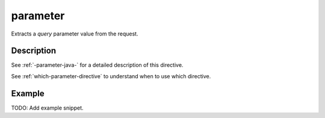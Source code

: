 .. _-parameter-java-:

parameter
=========
Extracts a *query* parameter value from the request.

Description
-----------
See :ref:`-parameter-java-` for a detailed description of this directive.

See :ref:`which-parameter-directive` to understand when to use which directive.

Example
-------
TODO: Add example snippet.
